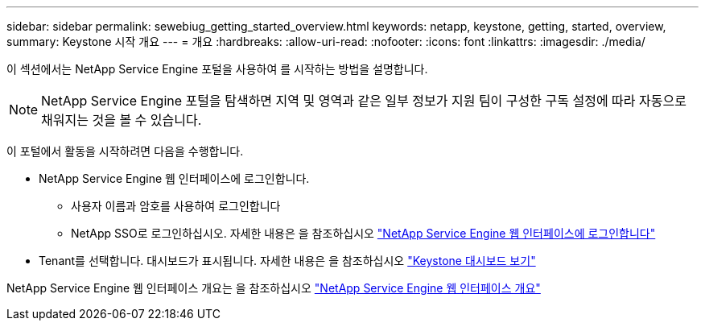 ---
sidebar: sidebar 
permalink: sewebiug_getting_started_overview.html 
keywords: netapp, keystone, getting, started, overview, 
summary: Keystone 시작 개요 
---
= 개요
:hardbreaks:
:allow-uri-read: 
:nofooter: 
:icons: font
:linkattrs: 
:imagesdir: ./media/


[role="lead"]
이 섹션에서는 NetApp Service Engine 포털을 사용하여 를 시작하는 방법을 설명합니다.


NOTE: NetApp Service Engine 포털을 탐색하면 지역 및 영역과 같은 일부 정보가 지원 팀이 구성한 구독 설정에 따라 자동으로 채워지는 것을 볼 수 있습니다.

이 포털에서 활동을 시작하려면 다음을 수행합니다.

* NetApp Service Engine 웹 인터페이스에 로그인합니다.
+
** 사용자 이름과 암호를 사용하여 로그인합니다
** NetApp SSO로 로그인하십시오. 자세한 내용은 을 참조하십시오 link:sewebiug_log_in_to_the_netapp_service_engine_web_interface.html["NetApp Service Engine 웹 인터페이스에 로그인합니다"]


* Tenant를 선택합니다. 대시보드가 표시됩니다. 자세한 내용은 을 참조하십시오 link:sewebiug_dashboard.html["Keystone 대시보드 보기"]


NetApp Service Engine 웹 인터페이스 개요는 을 참조하십시오 link:sewebiug_netapp_service_engine_web_interface_overview.html["NetApp Service Engine 웹 인터페이스 개요"]
